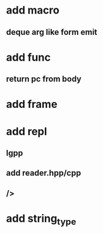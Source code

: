 * add macro
** deque arg like form emit
* add func
** return pc from body
* add frame
* add repl
** lgpp
** add reader.hpp/cpp
** />
* add string_type

